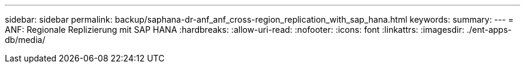 ---
sidebar: sidebar 
permalink: backup/saphana-dr-anf_anf_cross-region_replication_with_sap_hana.html 
keywords:  
summary:  
---
= ANF: Regionale Replizierung mit SAP HANA
:hardbreaks:
:allow-uri-read: 
:nofooter: 
:icons: font
:linkattrs: 
:imagesdir: ./ent-apps-db/media/


